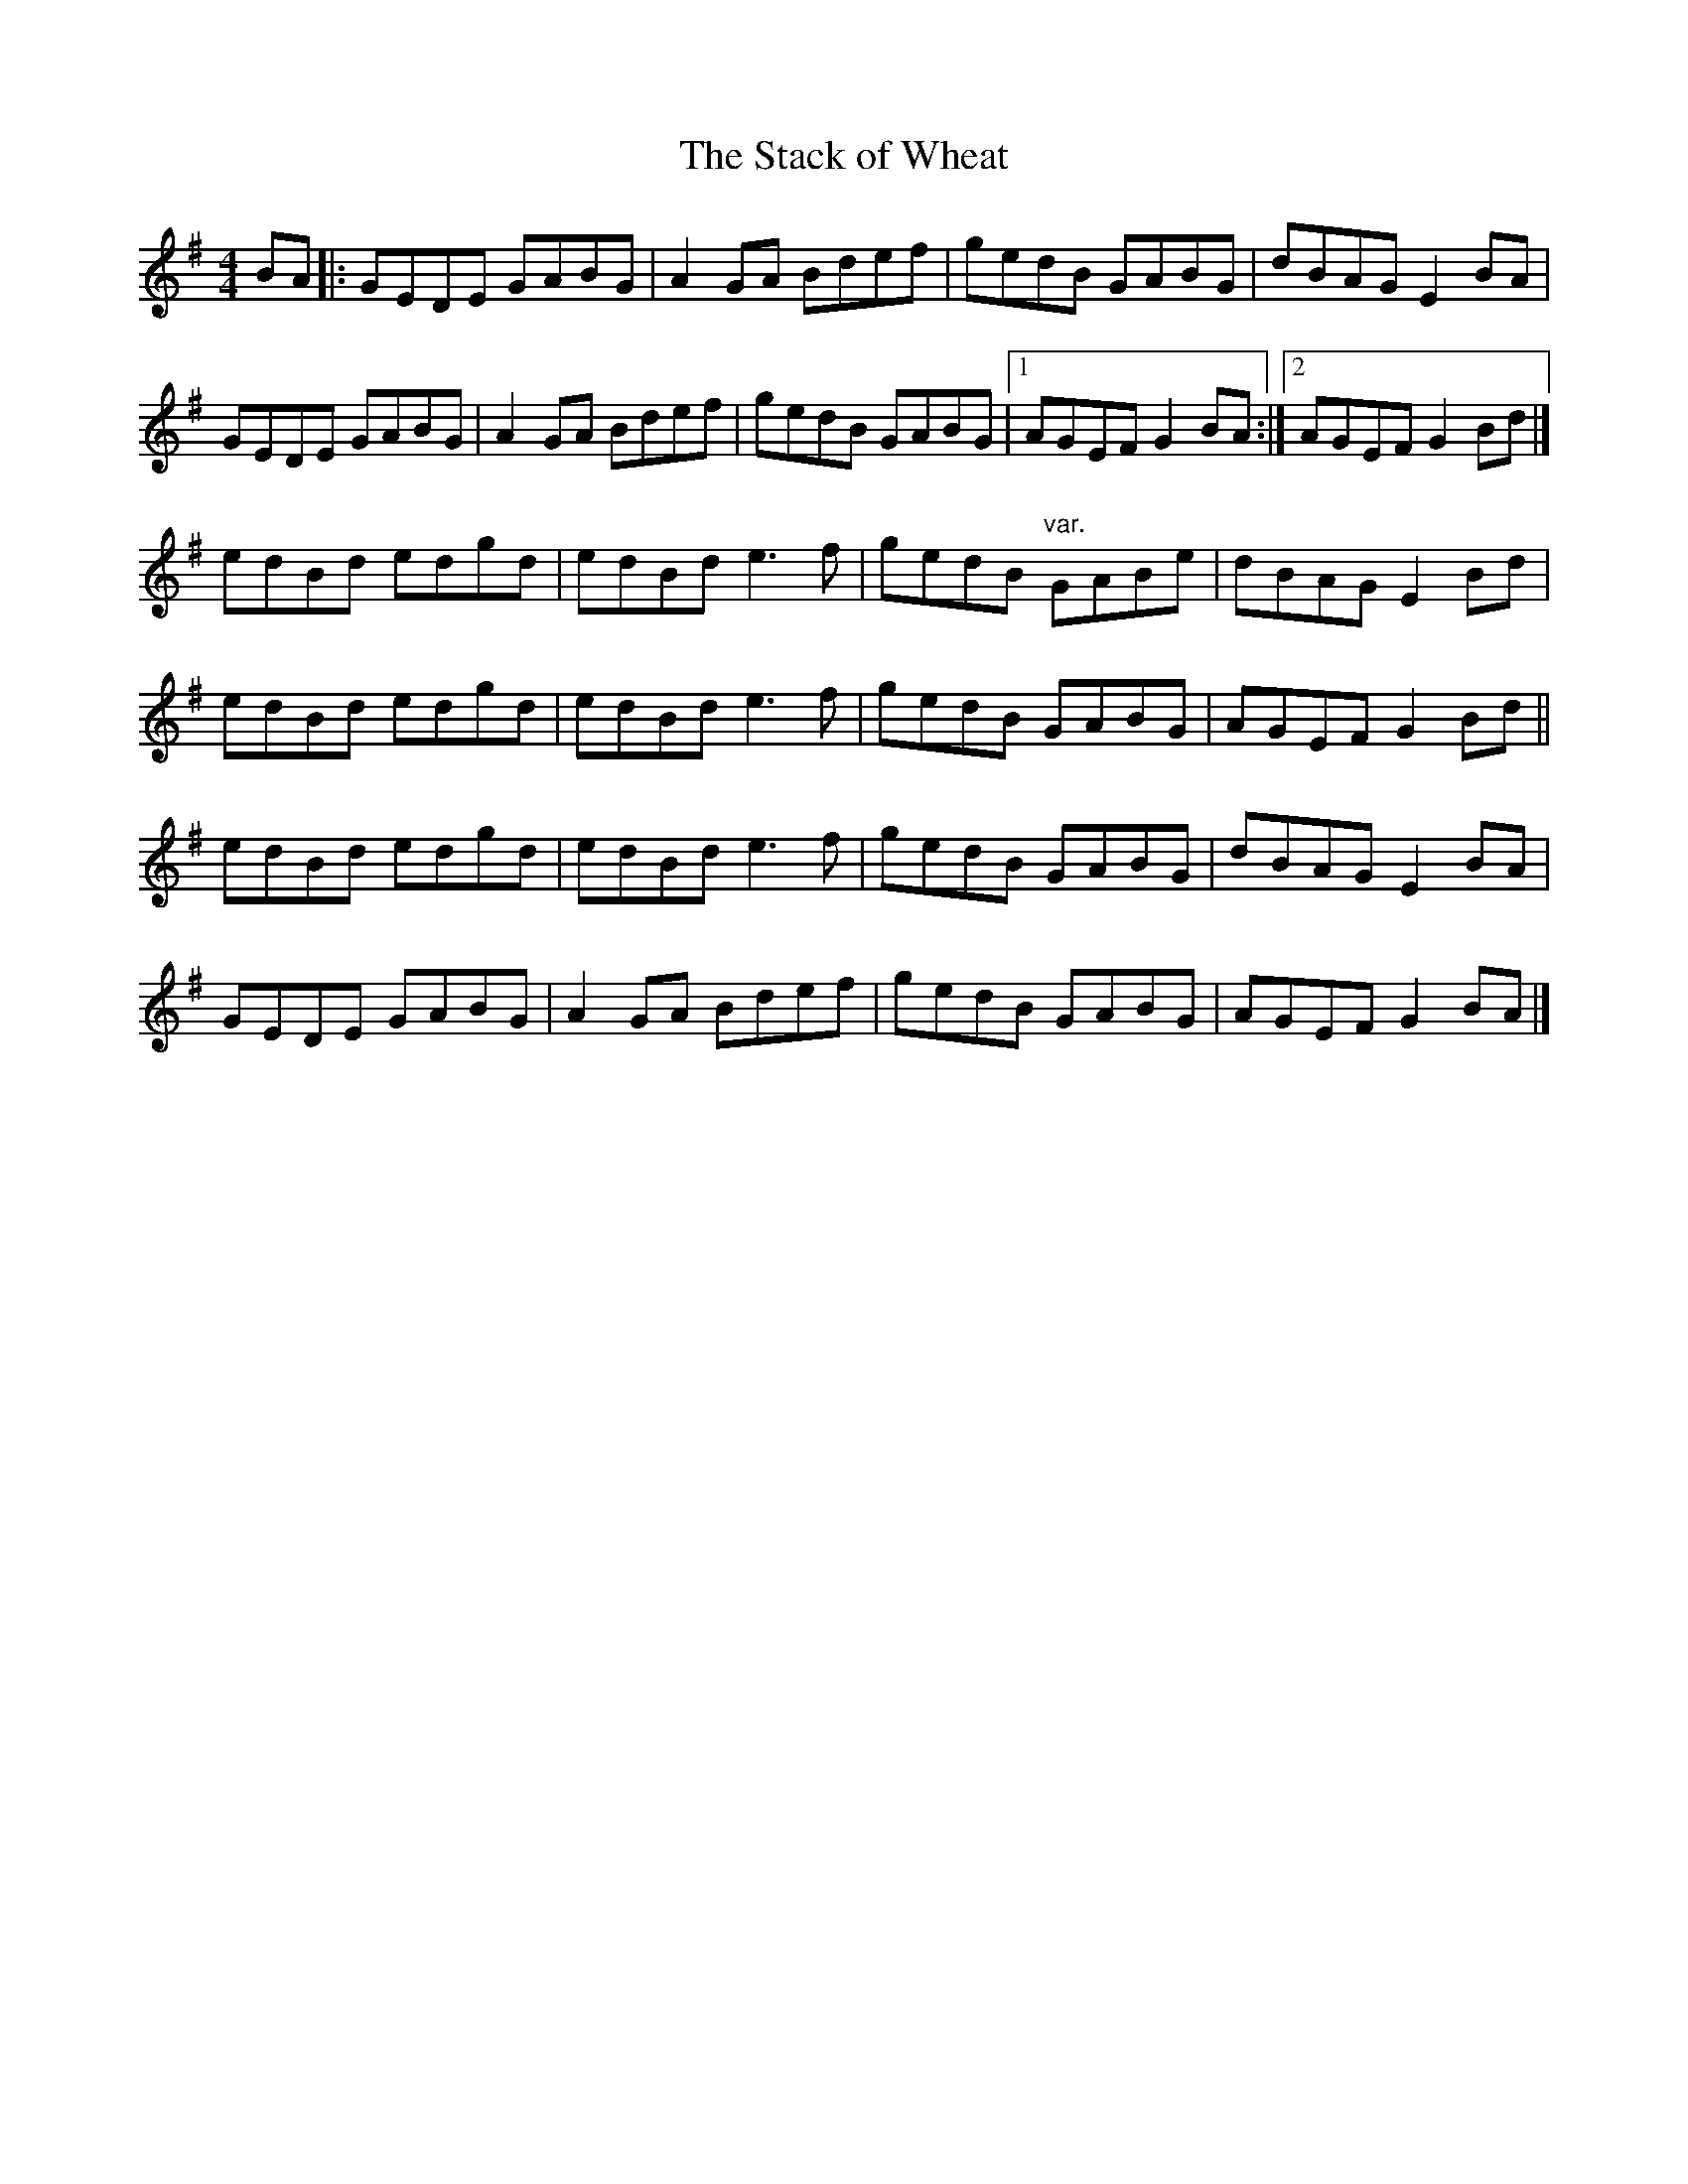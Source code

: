 X: 17
T:Stack of Wheat, The
M:4/4
L:1/8
R:Hornpipe
K:G
BA[|:GEDE GABG|A2GA Bdef|gedB GABG|dBAG E2BA|!
GEDE GABG|A2GA Bdef|gedB GABG|1AGEF G2BA:|2AGEF G2Bd|]!
edBd edgd|edBd e3f|gedB "var."GABe|dBAG E2Bd|!
edBd edgd|edBd e3f|gedB GABG|AGEF G2Bd||!
edBd edgd|edBd e3f|gedB GABG|dBAG E2BA|!
GEDE GABG|A2GA Bdef|gedB GABG|AGEF G2BA|]!
